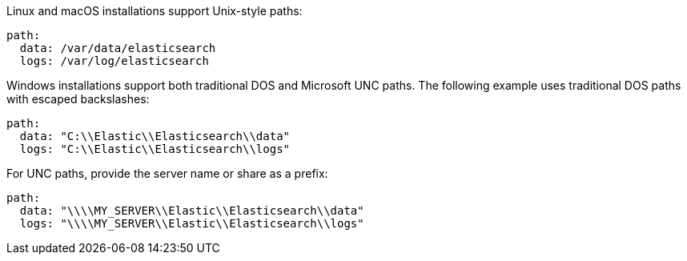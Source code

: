 // tag::unix[]
Linux and macOS installations support Unix-style paths:

[source,yaml]
----
path:
  data: /var/data/elasticsearch
  logs: /var/log/elasticsearch
----
// end::unix[]


// tag::win[]
Windows installations support both traditional DOS and Microsoft UNC paths. The
following example uses traditional DOS paths with escaped backslashes:

[source,yaml]
----
path:
  data: "C:\\Elastic\\Elasticsearch\\data"
  logs: "C:\\Elastic\\Elasticsearch\\logs"
----

For UNC paths, provide the server name or share as a prefix:

[source,yaml]
----
path:
  data: "\\\\MY_SERVER\\Elastic\\Elasticsearch\\data"
  logs: "\\\\MY_SERVER\\Elastic\\Elasticsearch\\logs"
----
// end::win[]